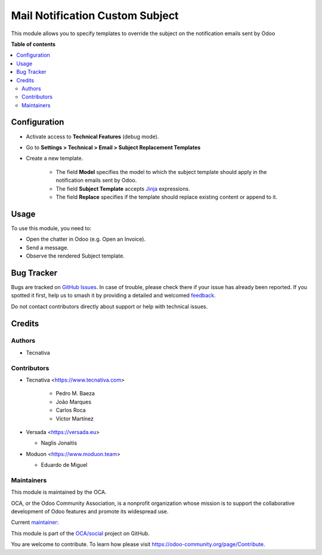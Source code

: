 ================================
Mail Notification Custom Subject
================================

.. 
   !!!!!!!!!!!!!!!!!!!!!!!!!!!!!!!!!!!!!!!!!!!!!!!!!!!!
   !! This file is generated by oca-gen-addon-readme !!
   !! changes will be overwritten.                   !!
   !!!!!!!!!!!!!!!!!!!!!!!!!!!!!!!!!!!!!!!!!!!!!!!!!!!!
   !! source digest: sha256:6498bb0873d44d1fc801e3b27853528df70f5bb46d849898aa9773bf0a52d6e4
   !!!!!!!!!!!!!!!!!!!!!!!!!!!!!!!!!!!!!!!!!!!!!!!!!!!!

.. |badge1| image:: https://img.shields.io/badge/maturity-Production%2FStable-green.png
    :target: https://odoo-community.org/page/development-status
    :alt: Production/Stable
.. |badge2| image:: https://img.shields.io/badge/licence-AGPL--3-blue.png
    :target: http://www.gnu.org/licenses/agpl-3.0-standalone.html
    :alt: License: AGPL-3
.. |badge3| image:: https://img.shields.io/badge/github-OCA%2Fsocial-lightgray.png?logo=github
    :target: https://github.com/OCA/social/tree/17.0/mail_notification_custom_subject
    :alt: OCA/social
.. |badge4| image:: https://img.shields.io/badge/weblate-Translate%20me-F47D42.png
    :target: https://translation.odoo-community.org/projects/social-17-0/social-17-0-mail_notification_custom_subject
    :alt: Translate me on Weblate
.. |badge5| image:: https://img.shields.io/badge/runboat-Try%20me-875A7B.png
    :target: https://runboat.odoo-community.org/builds?repo=OCA/social&target_branch=17.0
    :alt: Try me on Runboat

|badge1| |badge2| |badge3| |badge4| |badge5|

This module allows you to specify templates to override the subject on
the notification emails sent by Odoo

**Table of contents**

.. contents::
   :local:

Configuration
=============

-  Activate access to **Technical Features** (debug mode).

-  Go to **Settings > Technical > Email > Subject Replacement
   Templates**

-  Create a new template.

      -  The field **Model** specifies the model to which the subject
         template should apply in the notification emails sent by Odoo.
      -  The field **Subject Template** accepts
         `Jinja <https://jinja.palletsprojects.com/en/2.11.x/>`__
         expressions.
      -  The field **Replace** specifies if the template should replace
         existing content or append to it.

Usage
=====

To use this module, you need to:

-  Open the chatter in Odoo (e.g. Open an Invoice).
-  Send a message.
-  Observe the rendered Subject template.

Bug Tracker
===========

Bugs are tracked on `GitHub Issues <https://github.com/OCA/social/issues>`_.
In case of trouble, please check there if your issue has already been reported.
If you spotted it first, help us to smash it by providing a detailed and welcomed
`feedback <https://github.com/OCA/social/issues/new?body=module:%20mail_notification_custom_subject%0Aversion:%2017.0%0A%0A**Steps%20to%20reproduce**%0A-%20...%0A%0A**Current%20behavior**%0A%0A**Expected%20behavior**>`_.

Do not contact contributors directly about support or help with technical issues.

Credits
=======

Authors
-------

* Tecnativa

Contributors
------------

-  Tecnativa <https://www.tecnativa.com>

      -  Pedro M. Baeza
      -  João Marques
      -  Carlos Roca
      -  Víctor Martínez

-  Versada <https://versada.eu>

   -  Naglis Jonaitis

-  Moduon <https://www.moduon.team>

   -  Eduardo de Miguel

Maintainers
-----------

This module is maintained by the OCA.

.. image:: https://odoo-community.org/logo.png
   :alt: Odoo Community Association
   :target: https://odoo-community.org

OCA, or the Odoo Community Association, is a nonprofit organization whose
mission is to support the collaborative development of Odoo features and
promote its widespread use.

.. |maintainer-yajo| image:: https://github.com/yajo.png?size=40px
    :target: https://github.com/yajo
    :alt: yajo

Current `maintainer <https://odoo-community.org/page/maintainer-role>`__:

|maintainer-yajo| 

This module is part of the `OCA/social <https://github.com/OCA/social/tree/17.0/mail_notification_custom_subject>`_ project on GitHub.

You are welcome to contribute. To learn how please visit https://odoo-community.org/page/Contribute.
